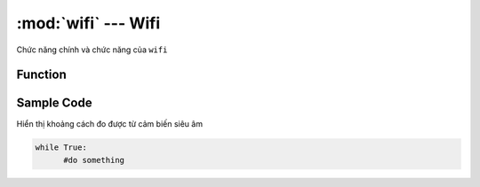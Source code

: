 :mod:`wifi` --- Wifi
=============================================

.. module:: wifi
    :synopsis: Wifi

Chức năng chính và chức năng của ``wifi``

Function
----------------------

.. function:: connect(ssid, password, name)

  Kết nối xController vào mạng Wifi của bạn. Trong đó:

    - *ssid* là tên mạng Wifi của bạn.
    - *password* là mật khẩu mạng WiFi nhà bạn.
    - *name* là tên bạn đặt cho xController của mình. Khi một xController khác kết nối vào cùng mạng Wifi thì có thể trao đổi với xController của bạn bằng ``name``.

.. function:: isconnected()

  Trả về két quả thông báo xController đã kết nối vào WiFi đã đưuọc thiết lập bằng hàm ``connect()`` chưa.

.. function:: check_message()

  Kiểm tra xem xController của bạn có nhận được tin nhắn nào từ thiết bị khác, hoặc từ server không.

.. function:: send_message(other_name, text)

  Gửi tin nhắn có nội dung ``text`` tới xController có tên ``other_name``.

.. function:: on_receive_message(topic, callback)

  Sự kiện khi có dữ liệu từ server gửi đến

.. function:: send_message(topic, massage)

  Gửi dữ liệu lên server


Sample Code
----------------------
Hiển thị khoảng cách đo được từ cảm biến siêu âm 

.. code-block:: python

      while True:
            #do something

